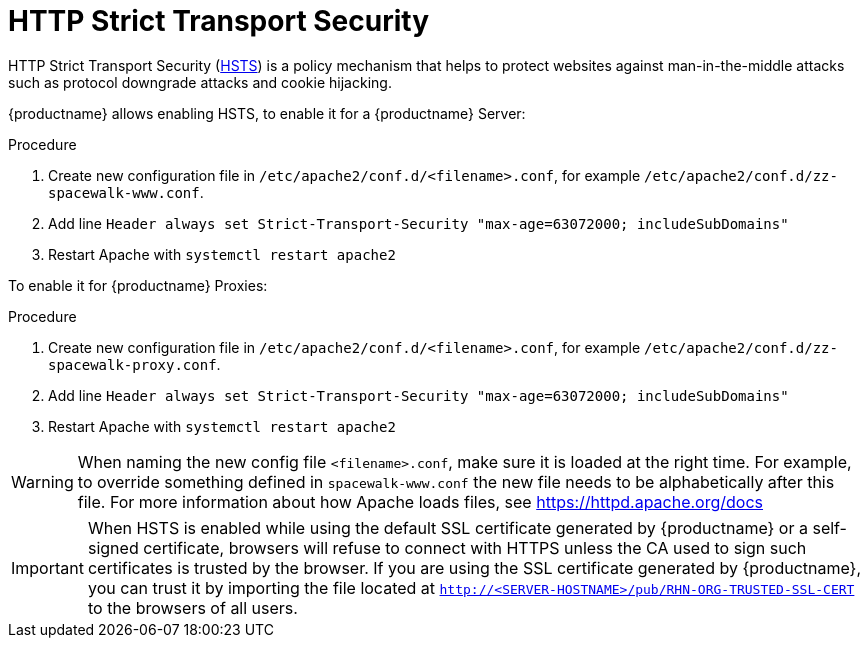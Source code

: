 [[ssl-certs-hsts]]
= HTTP Strict Transport Security

HTTP Strict Transport Security (https://developer.mozilla.org/en-US/docs/Web/HTTP/Headers/Strict-Transport-Security[HSTS]) is a policy mechanism that helps to protect websites against man-in-the-middle attacks such as protocol downgrade attacks and cookie hijacking.


{productname} allows enabling HSTS, to enable it for a {productname} Server:

////
.Procedure
1. Edit `/etc/apache2/conf.d/zz-spacewalk-www.conf`
2. Uncomment the line `# Header always set Strict-Transport-Security "max-age=63072000; includeSubDomains"`
3. Restart Apache with `systemctl restart apache2`

{productname} allows enabling HSTS, to enable it for a {productname} Server:
////


.Procedure
1. Create new configuration file in  `/etc/apache2/conf.d/<filename>.conf`, for example `/etc/apache2/conf.d/zz-spacewalk-www.conf`.
2. Add line `Header always set Strict-Transport-Security "max-age=63072000; includeSubDomains"`
3. Restart Apache with `systemctl restart apache2`




To enable it for {productname} Proxies:

////
.Procedure
1. Edit `/etc/apache2/conf.d/spacewalk-proxy.conf`
2. Uncomment the line `# Header always set Strict-Transport-Security "max-age=63072000; includeSubDomains"`
3. Restart Apache with `systemctl restart apache2`

////

.Procedure
1. Create new configuration file in  `/etc/apache2/conf.d/<filename>.conf`, for example `/etc/apache2/conf.d/zz-spacewalk-proxy.conf`.
2. Add line `Header always set Strict-Transport-Security "max-age=63072000; includeSubDomains"`
3. Restart Apache with `systemctl restart apache2`



[WARNING]
====
When naming the new config file [literal]``<filename>.conf``, make sure it is loaded at the right time.
For example, to override something defined in [literal]``spacewalk-www.conf`` the new file needs to be alphabetically after this file. 
For more information about how Apache loads files, see https://httpd.apache.org/docs
====


[IMPORTANT] 
====
When HSTS is enabled while using the default SSL certificate generated by {productname} or a self-signed certificate, browsers will refuse to connect with HTTPS unless the CA used to sign such certificates is trusted by the browser.
If you are using the SSL certificate generated by {productname}, you can trust it by importing the file located at `http://<SERVER-HOSTNAME>/pub/RHN-ORG-TRUSTED-SSL-CERT` to the browsers of all users.
====
